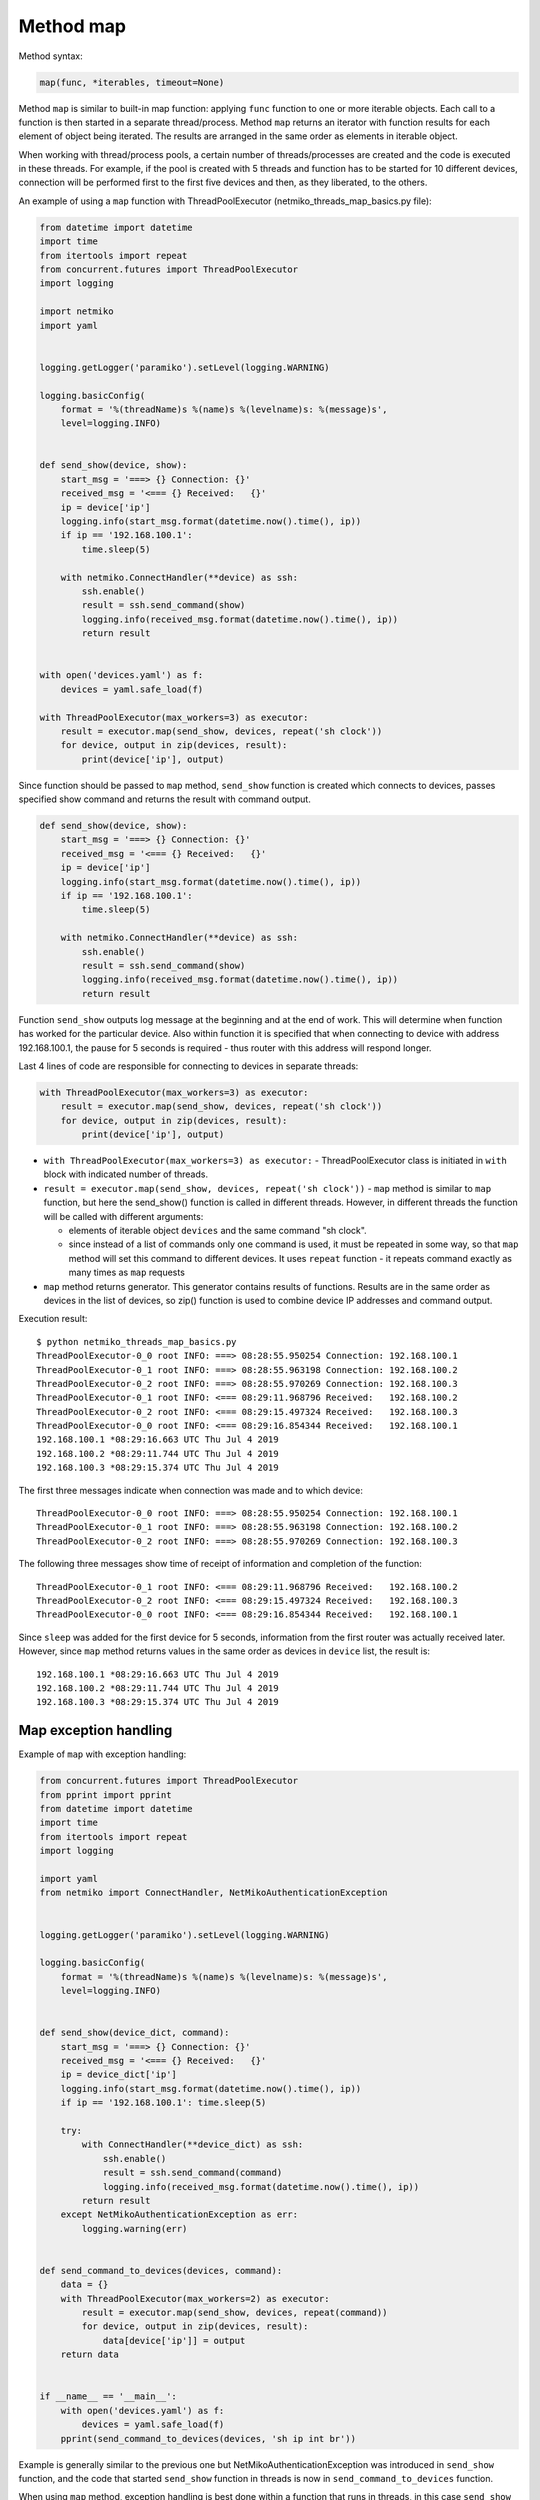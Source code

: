 Method map
~~~~~~~~~

Method syntax:

.. code:: python

    map(func, *iterables, timeout=None)

Method ``map`` is similar to built-in map function: applying ``func`` function
to one or more iterable objects. Each call to a function is then started in a
separate thread/process. Method ``map`` returns an iterator with function
results for each element of object being iterated. The results are arranged
in the same order as elements in iterable object.

When working with thread/process pools, a certain number of threads/processes
are created and the code is executed in these threads. For example, if the pool
is created with 5 threads and function has to be started for 10 different devices,
connection will be performed first to the first five devices and then, as they
liberated, to the others.

An example of using a ``map`` function with ThreadPoolExecutor (netmiko_threads_map_basics.py file):

.. code:: python

    from datetime import datetime
    import time
    from itertools import repeat
    from concurrent.futures import ThreadPoolExecutor
    import logging

    import netmiko
    import yaml


    logging.getLogger('paramiko').setLevel(logging.WARNING)

    logging.basicConfig(
        format = '%(threadName)s %(name)s %(levelname)s: %(message)s',
        level=logging.INFO)


    def send_show(device, show):
        start_msg = '===> {} Connection: {}'
        received_msg = '<=== {} Received:   {}'
        ip = device['ip']
        logging.info(start_msg.format(datetime.now().time(), ip))
        if ip == '192.168.100.1':
            time.sleep(5)

        with netmiko.ConnectHandler(**device) as ssh:
            ssh.enable()
            result = ssh.send_command(show)
            logging.info(received_msg.format(datetime.now().time(), ip))
            return result


    with open('devices.yaml') as f:
        devices = yaml.safe_load(f)

    with ThreadPoolExecutor(max_workers=3) as executor:
        result = executor.map(send_show, devices, repeat('sh clock'))
        for device, output in zip(devices, result):
            print(device['ip'], output)


Since function should be passed to ``map`` method, ``send_show`` function is
created which connects to devices, passes specified show command and returns
the result with command output.

.. code:: python

    def send_show(device, show):
        start_msg = '===> {} Connection: {}'
        received_msg = '<=== {} Received:   {}'
        ip = device['ip']
        logging.info(start_msg.format(datetime.now().time(), ip))
        if ip == '192.168.100.1':
            time.sleep(5)

        with netmiko.ConnectHandler(**device) as ssh:
            ssh.enable()
            result = ssh.send_command(show)
            logging.info(received_msg.format(datetime.now().time(), ip))
            return result

Function ``send_show`` outputs log message at the beginning and at the end of
work. This will determine when function has worked for the particular device.
Also within function it is specified that when connecting to device with
address 192.168.100.1, the pause for 5 seconds is required - thus router
with this address will respond longer.

Last 4 lines of code are responsible for connecting to devices in separate threads:

.. code:: python

    with ThreadPoolExecutor(max_workers=3) as executor:
        result = executor.map(send_show, devices, repeat('sh clock'))
        for device, output in zip(devices, result):
            print(device['ip'], output)

* ``with ThreadPoolExecutor(max_workers=3) as executor:`` - ThreadPoolExecutor class is initiated in ``with`` block with indicated number of threads.
* ``result = executor.map(send_show, devices, repeat('sh clock'))`` - ``map`` method is similar to ``map`` function, but here the send_show() function is called in different threads. However, in different threads the function will be called with different arguments:

  * elements of iterable object ``devices`` and the same command "sh clock".
  * since instead of a list of commands only one command is used, it must be repeated in some way, so that ``map`` method will set this command to different devices. It uses ``repeat`` function - it repeats command exactly as many times as ``map`` requests
  
*  ``map`` method returns generator. This generator contains results of functions. Results are in the same order as devices in the list of devices, so zip() function is used to combine device IP addresses and command output.

Execution result:

::

    $ python netmiko_threads_map_basics.py
    ThreadPoolExecutor-0_0 root INFO: ===> 08:28:55.950254 Connection: 192.168.100.1
    ThreadPoolExecutor-0_1 root INFO: ===> 08:28:55.963198 Connection: 192.168.100.2
    ThreadPoolExecutor-0_2 root INFO: ===> 08:28:55.970269 Connection: 192.168.100.3
    ThreadPoolExecutor-0_1 root INFO: <=== 08:29:11.968796 Received:   192.168.100.2
    ThreadPoolExecutor-0_2 root INFO: <=== 08:29:15.497324 Received:   192.168.100.3
    ThreadPoolExecutor-0_0 root INFO: <=== 08:29:16.854344 Received:   192.168.100.1
    192.168.100.1 *08:29:16.663 UTC Thu Jul 4 2019
    192.168.100.2 *08:29:11.744 UTC Thu Jul 4 2019
    192.168.100.3 *08:29:15.374 UTC Thu Jul 4 2019

The first three messages indicate when connection was made and to which device:

::

    ThreadPoolExecutor-0_0 root INFO: ===> 08:28:55.950254 Connection: 192.168.100.1
    ThreadPoolExecutor-0_1 root INFO: ===> 08:28:55.963198 Connection: 192.168.100.2
    ThreadPoolExecutor-0_2 root INFO: ===> 08:28:55.970269 Connection: 192.168.100.3

The following three messages show time of receipt of information and completion of the function:

::

    ThreadPoolExecutor-0_1 root INFO: <=== 08:29:11.968796 Received:   192.168.100.2
    ThreadPoolExecutor-0_2 root INFO: <=== 08:29:15.497324 Received:   192.168.100.3
    ThreadPoolExecutor-0_0 root INFO: <=== 08:29:16.854344 Received:   192.168.100.1

Since ``sleep`` was added for the first device for 5 seconds, information from
the first router was actually received later. However, since ``map`` method
returns values in the same order as devices in ``device`` list, the result is:

::

    192.168.100.1 *08:29:16.663 UTC Thu Jul 4 2019
    192.168.100.2 *08:29:11.744 UTC Thu Jul 4 2019
    192.168.100.3 *08:29:15.374 UTC Thu Jul 4 2019

 
Map exception handling
^^^^^^^^^^^^^^^^^^^^^^^^^^

Example of ``map`` with exception handling:

.. code:: python

    from concurrent.futures import ThreadPoolExecutor
    from pprint import pprint
    from datetime import datetime
    import time
    from itertools import repeat
    import logging

    import yaml
    from netmiko import ConnectHandler, NetMikoAuthenticationException


    logging.getLogger('paramiko').setLevel(logging.WARNING)

    logging.basicConfig(
        format = '%(threadName)s %(name)s %(levelname)s: %(message)s',
        level=logging.INFO)


    def send_show(device_dict, command):
        start_msg = '===> {} Connection: {}'
        received_msg = '<=== {} Received:   {}'
        ip = device_dict['ip']
        logging.info(start_msg.format(datetime.now().time(), ip))
        if ip == '192.168.100.1': time.sleep(5)

        try:
            with ConnectHandler(**device_dict) as ssh:
                ssh.enable()
                result = ssh.send_command(command)
                logging.info(received_msg.format(datetime.now().time(), ip))
            return result
        except NetMikoAuthenticationException as err:
            logging.warning(err)


    def send_command_to_devices(devices, command):
        data = {}
        with ThreadPoolExecutor(max_workers=2) as executor:
            result = executor.map(send_show, devices, repeat(command))
            for device, output in zip(devices, result):
                data[device['ip']] = output
        return data


    if __name__ == '__main__':
        with open('devices.yaml') as f:
            devices = yaml.safe_load(f)
        pprint(send_command_to_devices(devices, 'sh ip int br'))


Example is generally similar to the previous one but
NetMikoAuthenticationException was introduced in ``send_show`` function,
and the code that started ``send_show`` function in threads is now in
``send_command_to_devices`` function.

When using ``map`` method, exception handling is best done within a function
that runs in threads, in this case ``send_show`` function.

